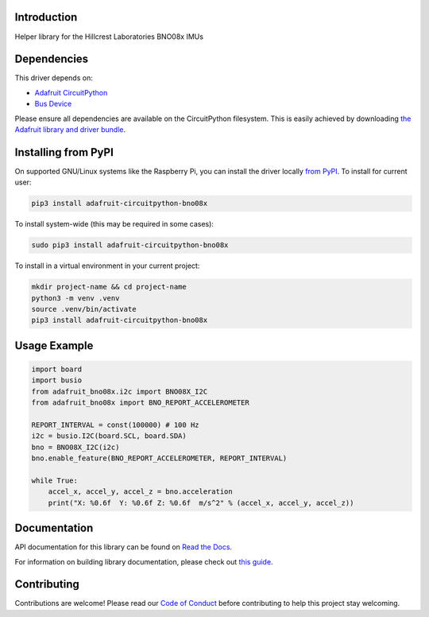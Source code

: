 Introduction
============

.. image:: https://readthedocs.org/projects/adafruit-circuitpython-bno08x/badge/?version=latest
    :target: https://docs.circuitpython.org/projects/bno08x/en/latest/
    :alt: Documentation Status

.. image:: https://raw.githubusercontent.com/adafruit/Adafruit_CircuitPython_Bundle/main/badges/adafruit_discord.svg
    :target: https://adafru.it/discord
    :alt: Discord

.. image:: https://github.com/adafruit/Adafruit_CircuitPython_BNO08x/workflows/Build%20CI/badge.svg
    :target: https://github.com/adafruit/Adafruit_CircuitPython_BNO08x/actions
    :alt: Build Status

.. image:: https://img.shields.io/endpoint?url=https://raw.githubusercontent.com/astral-sh/ruff/main/assets/badge/v2.json
    :target: https://github.com/astral-sh/ruff
    :alt: Code Style: Ruff

Helper library for the Hillcrest Laboratories BNO08x IMUs


Dependencies
=============
This driver depends on:

* `Adafruit CircuitPython <https://github.com/adafruit/circuitpython>`_
* `Bus Device <https://github.com/adafruit/Adafruit_CircuitPython_BusDevice>`_

Please ensure all dependencies are available on the CircuitPython filesystem.
This is easily achieved by downloading
`the Adafruit library and driver bundle <https://circuitpython.org/libraries>`_.

Installing from PyPI
=====================

On supported GNU/Linux systems like the Raspberry Pi, you can install the driver locally `from
PyPI <https://pypi.org/project/adafruit-circuitpython-bno08x/>`_. To install for current user:

.. code-block:: shell

    pip3 install adafruit-circuitpython-bno08x

To install system-wide (this may be required in some cases):

.. code-block:: shell

    sudo pip3 install adafruit-circuitpython-bno08x

To install in a virtual environment in your current project:

.. code-block:: shell

    mkdir project-name && cd project-name
    python3 -m venv .venv
    source .venv/bin/activate
    pip3 install adafruit-circuitpython-bno08x

Usage Example
=============

.. code-block:: python3

    import board
    import busio
    from adafruit_bno08x.i2c import BNO08X_I2C
    from adafruit_bno08x import BNO_REPORT_ACCELEROMETER

    REPORT_INTERVAL = const(100000) # 100 Hz
    i2c = busio.I2C(board.SCL, board.SDA)
    bno = BNO08X_I2C(i2c)
    bno.enable_feature(BNO_REPORT_ACCELEROMETER, REPORT_INTERVAL)

    while True:
        accel_x, accel_y, accel_z = bno.acceleration
        print("X: %0.6f  Y: %0.6f Z: %0.6f  m/s^2" % (accel_x, accel_y, accel_z))

Documentation
=============

API documentation for this library can be found on `Read the Docs <https://docs.circuitpython.org/projects/bno08x/en/latest/>`_.

For information on building library documentation, please check out `this guide <https://learn.adafruit.com/creating-and-sharing-a-circuitpython-library/sharing-our-docs-on-readthedocs#sphinx-5-1>`_.

Contributing
============

Contributions are welcome! Please read our `Code of Conduct
<https://github.com/adafruit/Adafruit_CircuitPython_BNO08x/blob/main/CODE_OF_CONDUCT.md>`_
before contributing to help this project stay welcoming.
